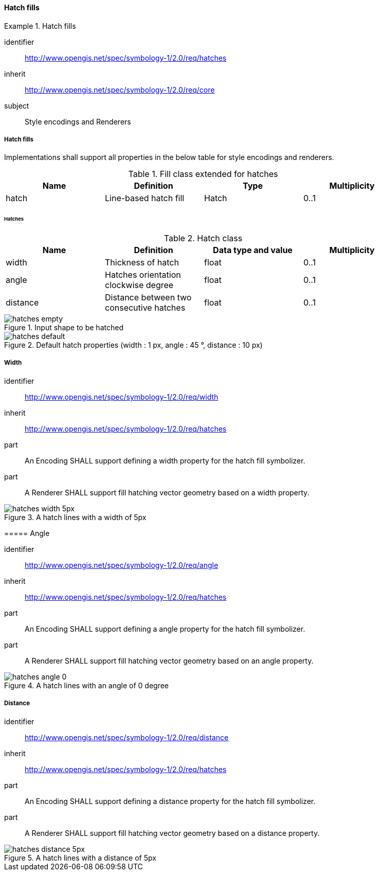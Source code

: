 // NOTE: Including an extra heading level for conformance class alone in their section
==== Hatch fills

[[rc_table-hatches]]

[requirements_class]
.Hatch fills
====
[%metadata]
identifier:: http://www.opengis.net/spec/symbology-1/2.0/req/hatches
inherit:: http://www.opengis.net/spec/symbology-1/2.0/req/core
subject:: Style encodings and Renderers
====

[[req-hatches]]
===== Hatch fills

Implementations shall support all properties in the below table for style encodings and renderers.

.Fill class extended for hatches
[width="90%",options="header"]
|===
| Name           | Definition       | Type         | Multiplicity
| hatch     | Line-based hatch fill      | Hatch   | 0..1
|===

====== Hatches

.Hatch class
[width="90%",options="header"]
|===
| Name      | Definition       | Data type and value   | Multiplicity
| width   | Thickness of hatch          | float                 | 0..1
| angle  | Hatches orientation clockwise degree         | float                 | 0..1
| distance  | Distance between two consecutive hatches     | float                 | 0..1
|===

.Input shape to be hatched
image::figures/hatches_empty.png[]

.Default hatch properties (width : 1 px, angle : 45 °, distance : 10 px)
image::figures/hatches_default.png[]

[[req-hatches-width]]
===== Width
[%metadata]
identifier:: http://www.opengis.net/spec/symbology-1/2.0/req/width
inherit:: http://www.opengis.net/spec/symbology-1/2.0/req/hatches
part:: An Encoding SHALL support defining a width property for the hatch fill symbolizer.
part:: A Renderer SHALL support fill hatching vector geometry based on a width property.

.A hatch lines with a width of 5px
image::figures/hatches_width_5px.png[]
====

[[req-hatches-angle]]
===== Angle
[%metadata]
identifier:: http://www.opengis.net/spec/symbology-1/2.0/req/angle
inherit:: http://www.opengis.net/spec/symbology-1/2.0/req/hatches
part:: An Encoding SHALL support defining a angle property for the hatch fill symbolizer.
part:: A Renderer SHALL support fill hatching vector geometry based on an angle property.

.A hatch lines with an angle of 0 degree
image::figures/hatches_angle_0.png[]
====

[[req-hatches-distance]]
===== Distance
[%metadata]
identifier:: http://www.opengis.net/spec/symbology-1/2.0/req/distance
inherit:: http://www.opengis.net/spec/symbology-1/2.0/req/hatches
part:: An Encoding SHALL support defining a distance property for the hatch fill symbolizer.
part:: A Renderer SHALL support fill hatching vector geometry based on a distance property.

.A hatch lines with a distance of 5px
image::figures/hatches_distance_5px.png[]
====

